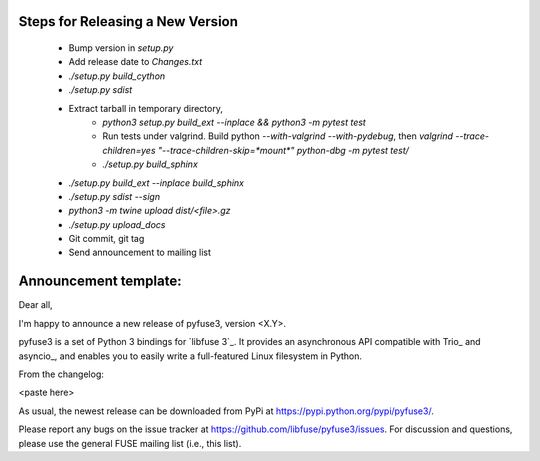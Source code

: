 Steps for Releasing a New Version
---------------------------------

 * Bump version in `setup.py`
 * Add release date to `Changes.txt`
 * `./setup.py build_cython`
 * `./setup.py sdist`
 * Extract tarball in temporary directory,
    * `python3 setup.py build_ext --inplace && python3 -m pytest test`
    * Run tests under valgrind. Build python `--with-valgrind --with-pydebug`, then `valgrind --trace-children=yes "--trace-children-skip=*mount*" python-dbg -m pytest test/`
    * `./setup.py build_sphinx`
 * `./setup.py build_ext --inplace build_sphinx`
 * `./setup.py sdist --sign`
 * `python3 -m twine upload dist/<file>.gz`
 * `./setup.py upload_docs`
 * Git commit, git tag
 * Send announcement to mailing list


Announcement template:
----------------------

Dear all,

I'm happy to announce a new release of pyfuse3, version <X.Y>.

pyfuse3 is a set of Python 3 bindings for `libfuse 3`_. It provides an
asynchronous API compatible with Trio_ and asyncio_, and enables you
to easily write a full-featured Linux filesystem in Python.

From the changelog:

<paste here>

As usual, the newest release can be downloaded from PyPi at
https://pypi.python.org/pypi/pyfuse3/.

Please report any bugs on the issue tracker at
https://github.com/libfuse/pyfuse3/issues.  For discussion and
questions, please use the general FUSE mailing list (i.e., this list).
